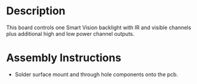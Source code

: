 * Header                                                           :noexport:

  #+MACRO: name backlight_controller_3x2
  #+MACRO: version 1.2
  #+MACRO: license Open-Source Hardware
  #+MACRO: url https://github.com/janelia-kicad/backlight_controller_3x2
  #+AUTHOR: Peter Polidoro
  #+EMAIL: peterpolidoro@gmail.com

* Description

  This board controls one Smart Vision backlight with IR and visible channels
  plus additional high and low power channel outputs.

* Assembly Instructions

  - Solder surface mount and through hole components onto the pcb.
